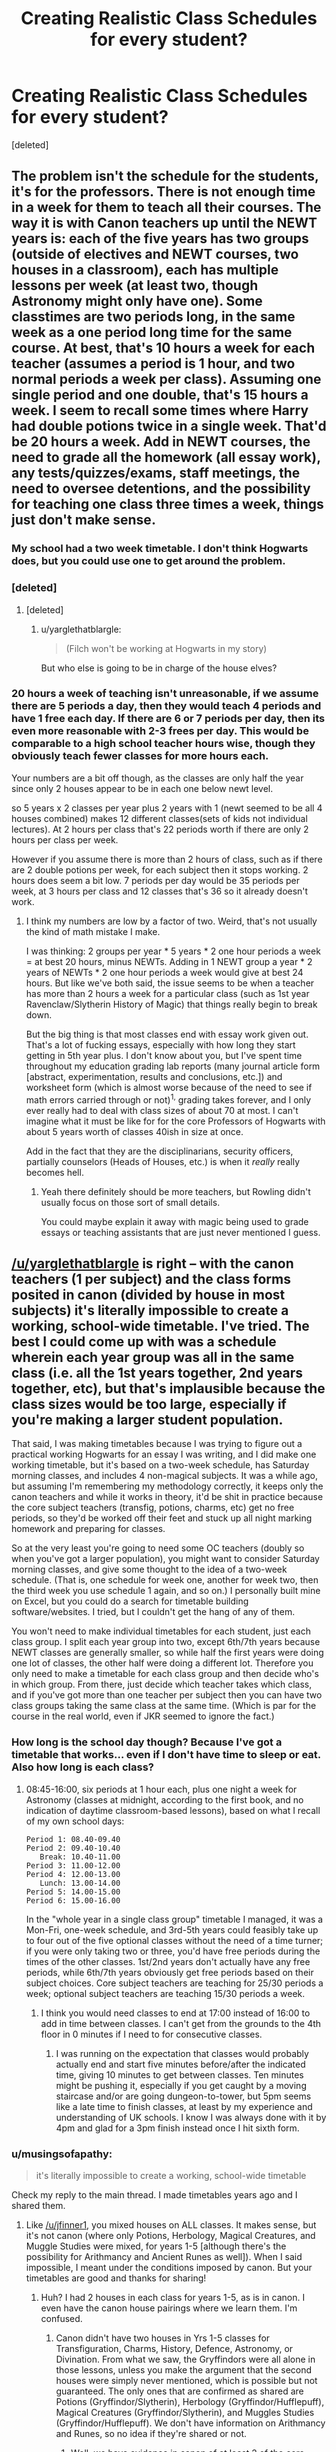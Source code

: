 #+TITLE: Creating Realistic Class Schedules for every student?

* Creating Realistic Class Schedules for every student?
:PROPERTIES:
:Score: 3
:DateUnix: 1470691069.0
:DateShort: 2016-Aug-09
:FlairText: Discussion
:END:
[deleted]


** The problem isn't the schedule for the students, it's for the professors. There is not enough time in a week for them to teach all their courses. The way it is with Canon teachers up until the NEWT years is: each of the five years has two groups (outside of electives and NEWT courses, two houses in a classroom), each has multiple lessons per week (at least two, though Astronomy might only have one). Some classtimes are two periods long, in the same week as a one period long time for the same course. At best, that's 10 hours a week for each teacher (assumes a period is 1 hour, and two normal periods a week per class). Assuming one single period and one double, that's 15 hours a week. I seem to recall some times where Harry had double potions twice in a single week. That'd be 20 hours a week. Add in NEWT courses, the need to grade all the homework (*all* essay work), any tests/quizzes/exams, staff meetings, the need to oversee detentions, and the possibility for teaching one class three times a week, things just don't make sense.
:PROPERTIES:
:Author: yarglethatblargle
:Score: 13
:DateUnix: 1470691596.0
:DateShort: 2016-Aug-09
:END:

*** My school had a two week timetable. I don't think Hogwarts does, but you could use one to get around the problem.
:PROPERTIES:
:Author: FloreatCastellum
:Score: 8
:DateUnix: 1470692026.0
:DateShort: 2016-Aug-09
:END:


*** [deleted]
:PROPERTIES:
:Score: 1
:DateUnix: 1470692021.0
:DateShort: 2016-Aug-09
:END:

**** [deleted]
:PROPERTIES:
:Score: 1
:DateUnix: 1470692220.0
:DateShort: 2016-Aug-09
:END:

***** u/yarglethatblargle:
#+begin_quote
  (Filch won't be working at Hogwarts in my story)
#+end_quote

But who else is going to be in charge of the house elves?
:PROPERTIES:
:Author: yarglethatblargle
:Score: 1
:DateUnix: 1470717811.0
:DateShort: 2016-Aug-09
:END:


*** 20 hours a week of teaching isn't unreasonable, if we assume there are 5 periods a day, then they would teach 4 periods and have 1 free each day. If there are 6 or 7 periods per day, then its even more reasonable with 2-3 frees per day. This would be comparable to a high school teacher hours wise, though they obviously teach fewer classes for more hours each.

Your numbers are a bit off though, as the classes are only half the year since only 2 houses appear to be in each one below newt level.

so 5 years x 2 classes per year plus 2 years with 1 (newt seemed to be all 4 houses combined) makes 12 different classes(sets of kids not individual lectures). At 2 hours per class that's 22 periods worth if there are only 2 hours per class per week.

However if you assume there is more than 2 hours of class, such as if there are 2 double potions per week, for each subject then it stops working. 2 hours does seem a bit low. 7 periods per day would be 35 periods per week, at 3 hours per class and 12 classes that's 36 so it already doesn't work.
:PROPERTIES:
:Author: wacct3
:Score: 1
:DateUnix: 1472083558.0
:DateShort: 2016-Aug-25
:END:

**** I think my numbers are low by a factor of two. Weird, that's not usually the kind of math mistake I make.

I was thinking: 2 groups per year * 5 years * 2 one hour periods a week = at best 20 hours, minus NEWTs. Adding in 1 NEWT group a year * 2 years of NEWTs * 2 one hour periods a week would give at best 24 hours. But like we've both said, the issue seems to be when a teacher has more than 2 hours a week for a particular class (such as 1st year Ravenclaw/Slytherin History of Magic) that things really begin to break down.

But the big thing is that most classes end with essay work given out. That's a lot of fucking essays, especially with how long they start getting in 5th year plus. I don't know about you, but I've spent time throughout my education grading lab reports (many journal article form [abstract, experimentation, results and conclusions, etc.]) and worksheet form (which is almost worse because of the need to see if math errors carried through or not)^{1,} grading takes forever, and I only ever really had to deal with class sizes of about 70 at most. I can't imagine what it must be like for for the core Professors of Hogwarts with about 5 years worth of classes 40ish in size at once.

Add in the fact that they are the disciplinarians, security officers, partially counselors (Heads of Houses, etc.) is when it /really/ really becomes hell.
:PROPERTIES:
:Author: yarglethatblargle
:Score: 1
:DateUnix: 1472098698.0
:DateShort: 2016-Aug-25
:END:

***** Yeah there definitely should be more teachers, but Rowling didn't usually focus on those sort of small details.

You could maybe explain it away with magic being used to grade essays or teaching assistants that are just never mentioned I guess.
:PROPERTIES:
:Author: wacct3
:Score: 1
:DateUnix: 1472101126.0
:DateShort: 2016-Aug-25
:END:


** [[/u/yarglethatblargle]] is right -- with the canon teachers (1 per subject) and the class forms posited in canon (divided by house in most subjects) it's literally impossible to create a working, school-wide timetable. I've tried. The best I could come up with was a schedule wherein each year group was all in the same class (i.e. all the 1st years together, 2nd years together, etc), but that's implausible because the class sizes would be too large, especially if you're making a larger student population.

That said, I was making timetables because I was trying to figure out a practical working Hogwarts for an essay I was writing, and I did make one working timetable, but it's based on a two-week schedule, has Saturday morning classes, and includes 4 non-magical subjects. It was a while ago, but assuming I'm remembering my methodology correctly, it keeps only the canon teachers and while it works in theory, it'd be shit in practice because the core subject teachers (transfig, potions, charms, etc) get no free periods, so they'd be worked off their feet and stuck up all night marking homework and preparing for classes.

So at the very least you're going to need some OC teachers (doubly so when you've got a larger population), you might want to consider Saturday morning classes, and give some thought to the idea of a two-week schedule. (That is, one schedule for week one, another for week two, then the third week you use schedule 1 again, and so on.) I personally built mine on Excel, but you could do a search for timetable building software/websites. I tried, but I couldn't get the hang of any of them.

You won't need to make individual timetables for each student, just each class group. I split each year group into two, except 6th/7th years because NEWT classes are generally smaller, so while half the first years were doing one lot of classes, the other half were doing a different lot. Therefore you only need to make a timetable for each class group and then decide who's in which group. From there, just decide which teacher takes which class, and if you've got more than one teacher per subject then you can have two class groups taking the same class at the same time. (Which is par for the course in the real world, even if JKR seemed to ignore the fact.)
:PROPERTIES:
:Author: SilverCookieDust
:Score: 8
:DateUnix: 1470693603.0
:DateShort: 2016-Aug-09
:END:

*** How long is the school day though? Because I've got a timetable that works... even if I don't have time to sleep or eat. Also how long is each class?
:PROPERTIES:
:Author: awkwardnamer
:Score: 1
:DateUnix: 1470737976.0
:DateShort: 2016-Aug-09
:END:

**** 08:45-16:00, six periods at 1 hour each, plus one night a week for Astronomy (classes at midnight, according to the first book, and no indication of daytime classroom-based lessons), based on what I recall of my own school days:

#+begin_example
  Period 1: 08.40-09.40
  Period 2: 09.40-10.40
     Break: 10.40-11.00
  Period 3: 11.00-12.00
  Period 4: 12.00-13.00
     Lunch: 13.00-14.00
  Period 5: 14.00-15.00
  Period 6: 15.00-16.00
#+end_example

In the "whole year in a single class group" timetable I managed, it was a Mon-Fri, one-week schedule, and 3rd-5th years could feasibly take up to four out of the five optional classes without the need of a time turner; if you were only taking two or three, you'd have free periods during the times of the other classes. 1st/2nd years don't actually have any free periods, while 6th/7th years obviously get free periods based on their subject choices. Core subject teachers are teaching for 25/30 periods a week; optional subject teachers are teaching 15/30 periods a week.
:PROPERTIES:
:Author: SilverCookieDust
:Score: 2
:DateUnix: 1470757138.0
:DateShort: 2016-Aug-09
:END:

***** I think you would need classes to end at 17:00 instead of 16:00 to add in time between classes. I can't get from the grounds to the 4th floor in 0 minutes if I need to for consecutive classes.
:PROPERTIES:
:Author: naraclan31fuzzy
:Score: 1
:DateUnix: 1470761834.0
:DateShort: 2016-Aug-09
:END:

****** I was running on the expectation that classes would probably actually end and start five minutes before/after the indicated time, giving 10 minutes to get between classes. Ten minutes might be pushing it, especially if you get caught by a moving staircase and/or are going dungeon-to-tower, but 5pm seems like a late time to finish classes, at least by my experience and understanding of UK schools. I know I was always done with it by 4pm and glad for a 3pm finish instead once I hit sixth form.
:PROPERTIES:
:Author: SilverCookieDust
:Score: 2
:DateUnix: 1470766030.0
:DateShort: 2016-Aug-09
:END:


*** u/musingsofapathy:
#+begin_quote
  it's literally impossible to create a working, school-wide timetable
#+end_quote

Check my reply to the main thread. I made timetables years ago and I shared them.
:PROPERTIES:
:Author: musingsofapathy
:Score: 1
:DateUnix: 1471589998.0
:DateShort: 2016-Aug-19
:END:

**** Like [[/u/jfinner1]], you mixed houses on ALL classes. It makes sense, but it's not canon (where only Potions, Herbology, Magical Creatures, and Muggle Studies were mixed, for years 1-5 [although there's the possibility for Arithmancy and Ancient Runes as well]). When I said impossible, I meant under the conditions imposed by canon. But your timetables are good and thanks for sharing!
:PROPERTIES:
:Author: SilverCookieDust
:Score: 1
:DateUnix: 1471614494.0
:DateShort: 2016-Aug-19
:END:

***** Huh? I had 2 houses in each class for years 1-5, as is in canon. I even have the canon house pairings where we learn them. I'm confused.
:PROPERTIES:
:Author: musingsofapathy
:Score: 1
:DateUnix: 1471668059.0
:DateShort: 2016-Aug-20
:END:

****** Canon didn't have two houses in Yrs 1-5 classes for Transfiguration, Charms, History, Defence, Astronomy, or Divination. From what we saw, the Gryffindors were all alone in those lessons, unless you make the argument that the second houses were simply never mentioned, which is possible but not guaranteed. The only ones that are confirmed as shared are Potions (Gryffindor/Slytherin), Herbology (Gryffindor/Hufflepuff), Magical Creatures (Gryffindor/Slytherin), and Muggles Studies (Gryffindor/Hufflepuff). We don't have information on Arithmancy and Runes, so no idea if they're shared or not.
:PROPERTIES:
:Author: SilverCookieDust
:Score: 1
:DateUnix: 1471704874.0
:DateShort: 2016-Aug-20
:END:

******* Well, we have evidence in canon of at least 2 of the core classes divided with 2 houses in each. We have no solid evidence of any of the core classes being different than the ones we do know about. I'll interpret that to mean that the ones not specified follow the pattern of the ones specified. You can interpret it to mean no mention equals they don't share, if you wish.

Somehow, I doubt JK Rowling took the time to write out the course schedules, even for the one book where it matters at all, Prisoner of Azkaban.
:PROPERTIES:
:Author: musingsofapathy
:Score: 1
:DateUnix: 1471736322.0
:DateShort: 2016-Aug-21
:END:


** JK sucks at math. Even if you have 40 students per year (five boys & girls in each House), you'd need multiple teachers or Time Turners. Otherwise a timetable is simply impossible.
:PROPERTIES:
:Author: ScottPress
:Score: 4
:DateUnix: 1470697591.0
:DateShort: 2016-Aug-09
:END:


** If Hogwarts gives Time Turners to /students/ because they can't fit their work into their schedules, why in the name of all things wrinkly would the /teachers/ not get one.

Use a time turner as a plot device to make your story more interesting and unique. No need to make it a /central/ plot device, just meld it into the worldbuilding.

Makes sense to me.
:PROPERTIES:
:Score: 4
:DateUnix: 1470701962.0
:DateShort: 2016-Aug-09
:END:

*** And making the staff work themselves io exhaustion with 30 hour days makes sense too?
:PROPERTIES:
:Author: viol8er
:Score: 1
:DateUnix: 1470703757.0
:DateShort: 2016-Aug-09
:END:

**** Who's to say they can't use it to catch up on some sleep?
:PROPERTIES:
:Author: RedKorss
:Score: 4
:DateUnix: 1470704467.0
:DateShort: 2016-Aug-09
:END:

***** What about the increased aging? For Hermione it was only a year of use, but if all the professors of Hogwarts were using it for years, it would become very noticeable.

Maybe add some teachers instead?
:PROPERTIES:
:Author: AnIndividualist
:Score: 1
:DateUnix: 1470755942.0
:DateShort: 2016-Aug-09
:END:

****** I was just offering a solution to this particular dilemma. But yeah, I think separating the teachers between First- Second year. Third-Fourth yeard. Fifth year. And Newt. Should be possible, and not all that unreasonable. Maybe too over the top, but I don't know. Maybe even just have it be teachers for each house/Class group instead.
:PROPERTIES:
:Author: RedKorss
:Score: 1
:DateUnix: 1470756306.0
:DateShort: 2016-Aug-09
:END:

******* You wouldn't need that much, to be honest, just a second teacher for each of the core subjects. They only need to lighten the load a bit for McGonagall, Flitwick, Snape, Sprout, and Binns.* If anything, from my adventures in class scheduling, the optional class teachers are a little underworked. You could always run the idea that those teachers actually take some of the core subjects as a secondary class, perhaps teaching theory classes instead of practical, or just teaching the lowers years (given the expectation that they're not as skilled in the subject as the primary teacher).

*I know Astronomy is a core subject, but canon implies they only have one class a week, at midnight, so Prof. Sinistra is even more underworked than the optional subject teachers.
:PROPERTIES:
:Author: SilverCookieDust
:Score: 3
:DateUnix: 1470758380.0
:DateShort: 2016-Aug-09
:END:

******** Considering the OP is quadrupling the Wizarding population(At least as my memory recalls, it is in Canon estimated to be 100K), therefore each House in each year will have around 40 students. As said in another topic, a good Student to teacher ratio is about 20:1. So, yeah they'll need a few extra teachers in the Core subjects. Even if they were to do it by each house in each year. They'll by that standard need at least two teachers.

The Elective teachers may not deal with as many students. But they explain and deal with a lot more advanced material, at least in most cases.

Also, Pomfrey is the healer, who you're most likely thinking of is Sprout. Though, that said. I do not doubt that the increase in Student population will mean that Hogwarts needs another Healer or two.
:PROPERTIES:
:Author: RedKorss
:Score: 1
:DateUnix: 1470761394.0
:DateShort: 2016-Aug-09
:END:

********* Oops, yeah, I did mean Sprout, but you're right, they probably would need another couple of healers.
:PROPERTIES:
:Author: SilverCookieDust
:Score: 1
:DateUnix: 1470765171.0
:DateShort: 2016-Aug-09
:END:


*** It's really the only plausible explanation for how Umbridge could cover her own classes and still have time to interfere with everyone else's.
:PROPERTIES:
:Author: wordhammer
:Score: 0
:DateUnix: 1470712921.0
:DateShort: 2016-Aug-09
:END:


** As long as you introduce new teachers and have classes with two houses, it should be possible. This will show you how a schedule is supposed to look like in hp:

[[https://legacy.hp-lexicon.org/timelines/calendars/calendar_op.html]]

When you do astronomy, have the students who had it have no first class the next day.
:PROPERTIES:
:Author: T_M_Riddle
:Score: 2
:DateUnix: 1470697434.0
:DateShort: 2016-Aug-09
:END:


** I think, in its most simplified form, it is possible. But, it would have to be in an ordered fashion, rather than the chaotic jumbled mess of randomness. First, there's a few things we have to figure out, such as how long is a class? I'm pretty sure it's never explicitly said in canon, but it would have to be long enough to make it worth wandering all around the castle, and to make up for the fact that they don't have the same classes every single day.

That being said, some liberties have to be taken. But, we have to start with known information. There are a set of core classes: History, Charms, Transfiguration, Potions, Herbology, DADA, with astronomy happening after dinner. Then there are electives, and the optional newt classes. So, six main classes.

Then, we have to figure out how many classes a teacher has to teach. Years 1 through 5 are split in half, so you have Ravenclaws and Slytherins for one classes, and then the other two for the other half. That's ten classes, plus two more combined classes for the 6th and 7th years, so twelve classes total. IIRC, elective classes were also split up (I think Care was just slytherins plus gryffindors for example? might be wrong).

So, we can make it so group A has classes on monday and wednesday, and group B has classes on tuesday and thursday. But then you ask yourself, how do you fit seven years int six classes?

Mondays: years 1A, 2A, 3A, 4A, 5A, 6A Tuesdays: years 1B, 2B, 3B, 4B, 5B, 7A Wednesdays years 1A, 2A, 3A, 4A, 5A, 6A Thursday: years 1B, 2B, 3B, 4B, 5B, 7A

So, that's fine and all. But it all depends on how long the classes are. I think it's easiest to assume that classes are in hour long blocks, with some of that time used to travel between classes.

lets assume breakfast is from 7-7:45. that leaves 4 blocks of 1 hour each until noon. Perhaps lunch is at 1, leaving an hour in between. So, classes begin at 2:30, and go to 6:30, and then dinner some time after that. That leaves 8 classes during the day (perhaps it could even be 3 classes before lunch, 5 classes after). That makes it so someone like Snape has 6 classes taught, and 2 free periods, and then whatever after dinner. This also leaves slots for electives for the students, but trying to fit in each elective year with each core class is a puzzle in of itself, like a rotating tier or classes. I think it works, but I don't want to map it out.

That just leaves the double classes, which I would assign to Friday. For twelve different classes, a teacher would need to have three double classes a week, which would make it so each class would have one double period a year.

Of course, this leaves almost no time to grade papers, have quidditch practice, manage detentions, time for students to do homework, etc, except on the weekend.

Yeah, it's fucked.
:PROPERTIES:
:Author: Lord_Anarchy
:Score: 2
:DateUnix: 1470697700.0
:DateShort: 2016-Aug-09
:END:

*** [deleted]
:PROPERTIES:
:Score: 1
:DateUnix: 1470698608.0
:DateShort: 2016-Aug-09
:END:

**** For the student-teacher ratio, it depends on what you mean by 'good'. Students tend to work best in small groups at 5:1 or so. Teachers can usually handle 20:1 effectively. Muggle highschools range from 20:1 to 30:1. Magical schools are probably more chaotic and difficult to manage than muggle ones, though (accidents, dangers, chaos etc.) so I'd try to avoid large classes.

What is a /plausible/ teacher-student ratio? It depends what kind of school you want Hogwarts to be. If it's the single most prestigious school in Britain for the high society, they'd try to maintain 20:1 or less. If it's the beleaguered public school handling the load of all Britain, they probably can't manage better than 25:1, maybe up to 35:1.
:PROPERTIES:
:Author: Execute13
:Score: 2
:DateUnix: 1470702587.0
:DateShort: 2016-Aug-09
:END:


** To estimate the number of wizards & witches in student age, take a look at the UK population pyramid for 1991 ([[https://populationpyramid.net/united-kingdom/1991/][link]]).

According to this, in 1991, 5.9% of the UK population was in the 10-14 age bracket, while 6.5% was in the 15-19 age bracket. Given that the typical Hogwarts student attends from ages 11-17, break this into 11-14 and 15-17 groups and take a proportional share.

- 11-14 = 4/5 * 10-14 value = .80 * 5.9% = 4.72%

- 15-17 = 3/5 * 15-19 value = .60 * 6.5% = 3.90%

So, we can guesstimate that in 1991, 8.62% (4.72+3.90) of the UK's population was in the 11-17 age range. The UK wizarding population is largely drawn from the UK non-magical population, so the percent of all wizards in the 11-17 age range should track the non-magical value /but/ because wizards have a longer lifespan and (anecdotally) seem to have a lower birthrate, the value for wizards should be lower than that of non-magical people. As a guesstimate, I will say that the value for wizards will be 3/4 that of the normal rate, or 6.465% in the 11-17 age range.

I have no clue how to adjust the population pyramid to account for the effects of the first Voldemort war, so I will leave as is with the 6.465% figure.

For a population of 400,000 this suggests 25,860 students in the 11-17 age range.

Based on the estimates I've frequently seen of roughly 40 students per year, 280 students total, a wizarding population of 400k would imply a student body 92 times as large as what canon Hogwarts appears to include.

So, either you'll need to account for several other schools in wizarding Britain to account for this size increase, or you'll need a Hogwarts with 92 times the space, 92 times the faculty, 92 times the staff, 92 times the resources, etc. plus likely 92 times the space on the Hogwarts Express.

That's one hell of a lot of OCs, or one hell of a lot of unnamed and unmentioned characters.

IRL there are lots of universities that have 25k or more students, but they're all massive in terms of space, buildings, faculty, staff, and general resources. I don't think many of them even have close to all of their students living on campus.
:PROPERTIES:
:Score: 2
:DateUnix: 1470702372.0
:DateShort: 2016-Aug-09
:END:

*** [deleted]
:PROPERTIES:
:Score: 2
:DateUnix: 1470703664.0
:DateShort: 2016-Aug-09
:END:

**** I did the math a while back, and if you base the wizarding population of the UK On a 40 students per year system, it works out to about 6k wizards/witches in the UK. So if you want to increase the population, you should work with that ratio. Also, if you look at the movie, the great hall actually holds about 250 students, which is a fairly accurate visual representation of the school size. (Yes, I sat there and paused and counted...)
:PROPERTIES:
:Author: jfinner1
:Score: 1
:DateUnix: 1470705063.0
:DateShort: 2016-Aug-09
:END:


** Take a normal school schedule. 8-9 9:05-10 10:05-11 and so on, mon-fri. You've now got a 40 square schedule. That's forty hours to fill. Then take all the courses they have on the harry potter wikia for classes. Then take Hermione's 3rd year schedule where she's taking all classes and shoehorn them into that schedule(I did mine when I did this with core classes mon/wed/fri and electives tue/thur). It doesn't work. Oh, sure, for one student it does but when you have seven years of students and only one teacher for each class, it's impossible, even if the staff are using time-turners like crazy.
:PROPERTIES:
:Author: viol8er
:Score: 1
:DateUnix: 1470693143.0
:DateShort: 2016-Aug-09
:END:

*** to fix this in my linkffn(darkness ascendant) story, Hogwarts hires at least two new staff members per field and the current professors only teach the introduction classes and the NEWT classes with the new staff teaching 2nd/3rd and 4th/5th year classes.
:PROPERTIES:
:Author: viol8er
:Score: 1
:DateUnix: 1470693272.0
:DateShort: 2016-Aug-09
:END:

**** [[http://www.fanfiction.net/s/11859282/1/][*/Darkness Ascendant: A Harry Potter Adventure/*]] by [[https://www.fanfiction.net/u/358482/Cole-Pascal][/Cole Pascal/]]

#+begin_quote
  A hero will rise, wielding a hereditary power that when coupled with a knowledge of contemporary technology will create a new world for Magicals and a new potential for humanity at large.
#+end_quote

^{/Site/: [[http://www.fanfiction.net/][fanfiction.net]] *|* /Category/: Harry Potter + Darkness Crossover *|* /Rated/: Fiction T *|* /Chapters/: 6 *|* /Words/: 44,200 *|* /Reviews/: 14 *|* /Favs/: 68 *|* /Follows/: 108 *|* /Updated/: 7/13 *|* /Published/: 3/24 *|* /id/: 11859282 *|* /Language/: English *|* /Genre/: Adventure/Supernatural *|* /Characters/: Harry P., Hermione G., Sirius B., N. Tonks *|* /Download/: [[http://www.ff2ebook.com/old/ffn-bot/index.php?id=11859282&source=ff&filetype=epub][EPUB]] or [[http://www.ff2ebook.com/old/ffn-bot/index.php?id=11859282&source=ff&filetype=mobi][MOBI]]}

--------------

*FanfictionBot*^{1.4.0} *|* [[[https://github.com/tusing/reddit-ffn-bot/wiki/Usage][Usage]]] | [[[https://github.com/tusing/reddit-ffn-bot/wiki/Changelog][Changelog]]] | [[[https://github.com/tusing/reddit-ffn-bot/issues/][Issues]]] | [[[https://github.com/tusing/reddit-ffn-bot/][GitHub]]] | [[[https://www.reddit.com/message/compose?to=tusing][Contact]]]

^{/New in this version: Slim recommendations using/ ffnbot!slim! /Thread recommendations using/ linksub(thread_id)!}
:PROPERTIES:
:Author: FanfictionBot
:Score: 1
:DateUnix: 1470693286.0
:DateShort: 2016-Aug-09
:END:


*** I think that Hermione's 3rd year schedule doesn't really need to be shoehorned into the schedule, considering that she could be in three places at once. You can handle virtually any clashes with a Time-Turner.
:PROPERTIES:
:Author: Execute13
:Score: 1
:DateUnix: 1470702673.0
:DateShort: 2016-Aug-09
:END:

**** You"re not using her schedule, you're using the fact that her schedule accounts for all classes saves a few first year classes like broom ridinv.
:PROPERTIES:
:Author: viol8er
:Score: 1
:DateUnix: 1470703464.0
:DateShort: 2016-Aug-09
:END:


** How many students are you looking at in each year? I have a working time table, so don't let people tell you it's impossible, because it's not. But mine accounts for 40-50 students per year. Any more than that, and the class sizes would become unmanageable. So it really depends on how many students you plan to have per year.
:PROPERTIES:
:Author: jfinner1
:Score: 1
:DateUnix: 1470698877.0
:DateShort: 2016-Aug-09
:END:

*** [deleted]
:PROPERTIES:
:Score: 1
:DateUnix: 1470699293.0
:DateShort: 2016-Aug-09
:END:

**** [[https://docs.google.com/spreadsheets/d/1Xjs3gt-9ll-WC2ASv-6YqI3SqvBQNqbwMbIo4kHo5ZY/edit?usp=sharing]]

There's my schedule, notes on the first sheet. There shouldn't be any errors, but feel free to ask questions and what not.
:PROPERTIES:
:Author: jfinner1
:Score: 2
:DateUnix: 1470704113.0
:DateShort: 2016-Aug-09
:END:

***** I was curious how you managed this, but I see you mixed houses on all classes, not just those that it shows in canon, which does make more sense. JKR only did it when she wanted to create tension, which is fine from a literary standpoint but not so much from a practical one. (And might also suggest she doesn't think the Ravenclaws are any good at creating tension (with the Gryffindors), but maybe they're just too clever to get caught up in that kind of rubbish.)
:PROPERTIES:
:Author: SilverCookieDust
:Score: 1
:DateUnix: 1470706196.0
:DateShort: 2016-Aug-09
:END:

****** Yes, mostly I was going with appropriate class sizes. It seemed silly to have a class with only 10 students, so two houses in each class made more sense to me. Also, Harry lives in such a bubble, he doesn't really talk about who he has classes with, unless it's another Gryff, or Malfoy, lol. So maybe they did have Herbology with the Hufflepuffs, and he just never interacted with them.
:PROPERTIES:
:Author: jfinner1
:Score: 1
:DateUnix: 1470708379.0
:DateShort: 2016-Aug-09
:END:


** Realistically, you would need ~1500 teachers to teach a population like that. Hogwarts would be bigger than most colleges. You would need to work backwards and explain where the other 400+ Gryffindor boys have been hiding all of this time.

Here's the math:

| Statistic                                                  | Venti   | Grande | Tall |
|------------------------------------------------------------+---------+--------+------|
| Total Population                                           | 400,000 | 20,000 | 4100 |
| Population under 18 (assuming about 18% of the population) | 70,000  | 3,500  | 740  |
| Hogwarts Age Population (38% of the under 18 population)   | 25,000  | 1300   | 280  |
| Students in Gryffindor                                     | 6250    | 340    | 70   |
| Male Gryffindors in Harry's Year                           | 446     | 48     | 5    |
| Teachers Required (assuming a 15:1 ratio)                  | 1700    | 87     | 19   |

But if we move the decimal on your original number and cut that number in half, then we have a population of 20k. This gives us 1.3k students at Hogwarts, with 48 students per year/house/gender. If we take Harry's year as the norm, then Hogwarts has about 280 students, with 5 students per year/house/gender. This number is obviously even more managable, though might be too small for your needs.

If we assume that all class schedules are doubled up (which they're not) then the canon schedule just /barely/ works (though the teachers would be incredibly overworked).

The best way I've found to make it work is:

1. Assume all classes are doubled up (even though we know they're not)

2. Assume 7 class periods per day, with 35 in a given week.

3. Assume that years 1-2 have each of their 7 core classes 4x a week each. Two of these are stand-alone lessons, the other is a double-length lesson. This gives them 28 classes and 7 free periods per week.

4. Assume that years 3-5 have each of their 7 core classes 4x a week each, plus ~2 electives 3x a week each. This gives them 34 classes per week.

5. Assume that years 6-7 attend their chosen classes 4x a week with all other students in the year taking the same subject, regardless of house. A student taking 7 N.E.W.T.s would have 28 classes per week, while a student taking 3 N.E.W.T.s would only have 12.

For reference, classes start at nine and end shortly before 5, and include a morning break. A schedule might look something like:

9:00-9:50 1st class

10:00-10:50 2nd class

10:50-11:10 Morning Break

11:20-12:10 3rd class

12:20-1:10 4th class

1:10-2:00 Lunch

2:00-2:50 5th class

3:00-3:50 6th class

4:00-4:50 7th class
:PROPERTIES:
:Author: OwlPostAgain
:Score: 1
:DateUnix: 1470713793.0
:DateShort: 2016-Aug-09
:END:


** One thing I don't see brought up often enough is the idea of having classes 7 days a week.

- Even today, 7-day a week boarding schools aren't unheard of, especially for more traditional boarding schools.

- The idea of having off on weekends is a relatively new concept, especially compared to a culture that separated themselves hundreds of years ago.

- Things fall in line much easier if the core teachers have 7 days a week to teach 7 year groups

- Light weekends can still be a thing (hogsmeade / quidditch weekends) because the prerequisites for newts can easily cut the number of students needed to be taught for two year groups in half. Also, first and second years don't have electives.

Overall it's not perfect, due to other reasons mentioned in this thread, but it does certainly relieve the pressure.
:PROPERTIES:
:Author: Ocdar
:Score: 1
:DateUnix: 1470938836.0
:DateShort: 2016-Aug-11
:END:


** I made two versions of the schedules for each teacher for the core classes, not for any electives. The versions were dependent on whether 6th and 7th years have non-NEWT basic classes available. Canon would point to no basic classes, but either is usable. I sourced any reference to the day of the week for a class in books 1-5, iirc. My main resource was the HP-Lexicon.

Without Basic: [[https://docs.google.com/document/d/1nm7_6DA36TC1w_XI82vtURTBPbik6KYuAemAtxo3DHY/edit?usp=sharing]]

With Basic: [[https://docs.google.com/document/d/1khSu5dCkYOR0snzzhC4FKxUsiyck58fPRe27Yng5j10/edit?usp=sharing]]
:PROPERTIES:
:Author: musingsofapathy
:Score: 1
:DateUnix: 1471589517.0
:DateShort: 2016-Aug-19
:END:
